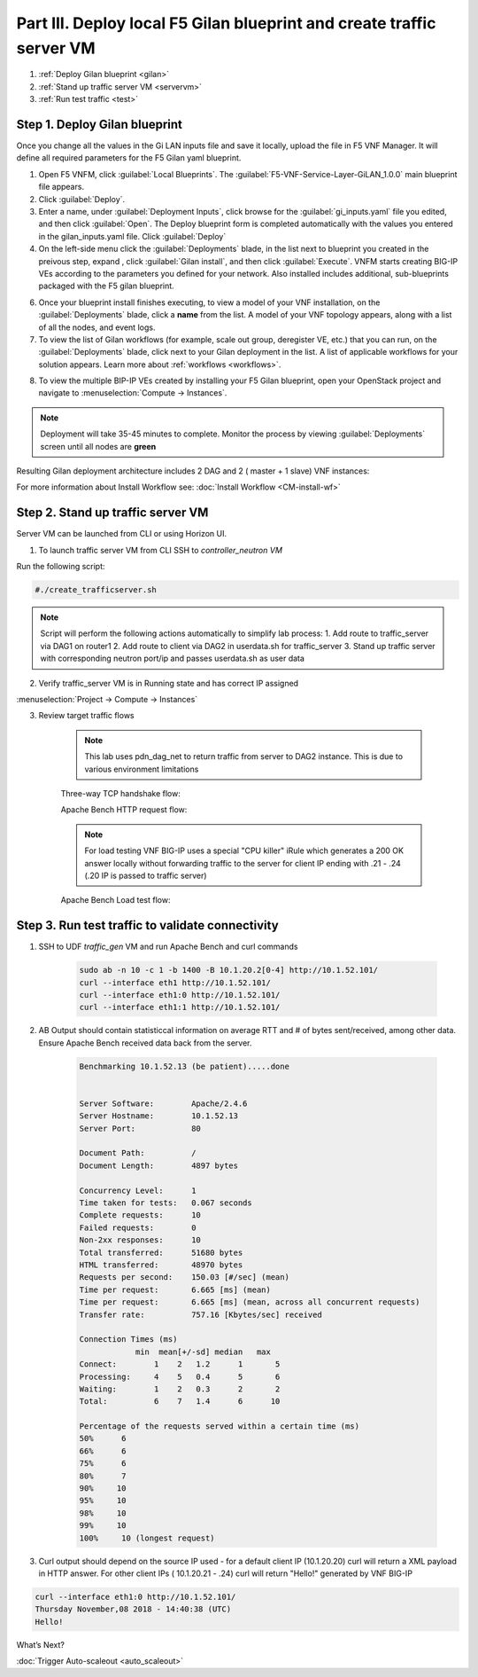 Part III. Deploy local F5 Gilan blueprint and create traffic server VM
======================================================================

1. :ref:`Deploy Gilan blueprint <gilan>`
2. :ref:`Stand up traffic server VM <servervm>`
3. :ref:`Run test traffic <test>`

.. _gilan:

Step 1. Deploy Gilan blueprint
------------------------------

Once you change all the values in the Gi LAN inputs file and save it locally, upload the file in F5 VNF Manager. It will
define all required parameters for the F5 Gilan yaml blueprint.

1.	Open F5 VNFM, click :guilabel:`Local Blueprints`. The :guilabel:`F5-VNF-Service-Layer-GiLAN_1.0.0` main blueprint file appears.

2.  Click :guilabel:`Deploy`.

3.	Enter a name, under :guilabel:`Deployment Inputs`, click |clip_deploy| browse for the :guilabel:`gi_inputs.yaml` file you edited, and then click :guilabel:`Open`. The Deploy blueprint form is completed automatically with the values you entered in the gilan_inputs.yaml file. Click :guilabel:`Deploy`

4.  On the left-side menu click the :guilabel:`Deployments` blade, in the list next to blueprint you created in the preivous step, expand |menuIcon_deploy|, click :guilabel:`Gilan install`, and then click :guilabel:`Execute`. VNFM starts creating BIG-IP VEs according to the parameters you defined for your network. Also installed includes additional, sub-blueprints packaged with the F5 gilan blueprint.

.. image:: images/gilan_install2.png

6.	Once your blueprint install finishes executing, to view a model of your VNF installation, on the :guilabel:`Deployments` blade, click a **name** from the list. A model of your VNF topology appears, along with a list of all the nodes, and event logs.

7.	To view the list of Gilan workflows (for example, scale out group, deregister VE, etc.) that you can run, on the :guilabel:`Deployments` blade, click |menuIcon_deploy| next to your Gilan deployment in the list. A list of applicable workflows for your solution appears. Learn more about :ref:`workflows <workflows>`.

.. image:: images/run_wf.png

8.	To view the multiple BIP-IP VEs created by installing your F5 Gilan blueprint, open your OpenStack project and navigate to :menuselection:`Compute -> Instances`.

.. image:: images/os_instances.png

.. |menuIcon_deploy| image:: images/menuIcon.png

.. note:: Deployment will take 35-45 minutes to complete. Monitor the process by viewing :guilabel:`Deployments` screen until all nodes are **green**

Resulting Gilan deployment architecture includes 2 DAG and 2 ( master + 1 slave) VNF instances:

.. image:: images/arch_depl2.png

.. image:: images/wf_complete.png

.. |clip_deploy| image:: images/clip.png


For more information about Install Workflow see:
:doc:`Install Workflow <CM-install-wf>`


.. _servervm:

Step 2. Stand up traffic server VM
----------------------------------

Server VM can be launched from CLI or using Horizon UI.

1. To launch traffic server VM from CLI SSH to `controller_neutron VM`

.. image:: images/controller_shortcut.png

Run the following script:

.. code-block:: console

    #./create_trafficserver.sh

.. note:: Script will perform the following actions automatically to simplify lab process:
    1. Add route to traffic_server via DAG1 on router1
    2. Add route to client via DAG2 in userdata.sh for traffic_server
    3. Stand up traffic server with corresponding neutron port/ip and passes userdata.sh as user data

2. Verify traffic_server VM is in Running state and has correct IP assigned

:menuselection:`Project -> Compute -> Instances`

.. image:: images/traffic_server_vm.png


3. Review target traffic flows

    .. note:: This lab uses pdn_dag_net to return traffic from server to DAG2 instance. This is due to various environment limitations
    
    .. image:: images/networking2.png

    Three-way TCP handshake flow:

    .. image:: images/tcp_3_way2.png

    Apache Bench HTTP request flow:

    .. image:: images/ab_flow2.png
    
    .. note:: For load testing VNF BIG-IP uses a special "CPU killer" iRule which generates a 200 OK answer locally without forwarding traffic to the server for client IP ending with .21 - .24 (.20 IP is passed to traffic server)
    
    Apache Bench Load test flow:

    .. image:: images/ab_load.png

.. _test:

Step 3. Run test traffic to validate connectivity
-------------------------------------------------

1. SSH to UDF `traffic_gen` VM and run Apache Bench and curl commands

    .. code-block:: console

        sudo ab -n 10 -c 1 -b 1400 -B 10.1.20.2[0-4] http://10.1.52.101/
        curl --interface eth1 http://10.1.52.101/
        curl --interface eth1:0 http://10.1.52.101/
        curl --interface eth1:1 http://10.1.52.101/

2. AB Output should contain statisticcal information on average RTT and # of bytes sent/received, among other data. Ensure Apache Bench received data back from the server.

    .. code-block:: console

        Benchmarking 10.1.52.13 (be patient).....done


        Server Software:        Apache/2.4.6
        Server Hostname:        10.1.52.13
        Server Port:            80

        Document Path:          /
        Document Length:        4897 bytes

        Concurrency Level:      1
        Time taken for tests:   0.067 seconds
        Complete requests:      10
        Failed requests:        0
        Non-2xx responses:      10
        Total transferred:      51680 bytes
        HTML transferred:       48970 bytes
        Requests per second:    150.03 [#/sec] (mean)
        Time per request:       6.665 [ms] (mean)
        Time per request:       6.665 [ms] (mean, across all concurrent requests)
        Transfer rate:          757.16 [Kbytes/sec] received

        Connection Times (ms)
                    min  mean[+/-sd] median   max
        Connect:        1    2   1.2      1       5
        Processing:     4    5   0.4      5       6
        Waiting:        1    2   0.3      2       2
        Total:          6    7   1.4      6      10
        
        Percentage of the requests served within a certain time (ms)
        50%      6
        66%      6
        75%      6
        80%      7
        90%     10
        95%     10
        98%     10
        99%     10
        100%     10 (longest request)

3. Curl output should depend on the source IP used - for a default client IP (10.1.20.20) curl will return a XML payload in HTTP answer. For other client IPs ( 10.1.20.21 - .24) curl will return "Hello!" generated by VNF BIG-IP

.. code-block:: console

    curl --interface eth1:0 http://10.1.52.101/
    Thursday November,08 2018 - 14:40:38 (UTC)
    Hello!

    

.. |source_deploy| raw:: html

    <a href="https://docs.openstack.org/horizon/rocky/user/launch-instances.html" target="_blank">Source</a>

.. |flavors_deploy| raw:: html

    <a href="https://docs.openstack.org/horizon/rocky/admin/manage-flavors.html" target="_blank">Flavors</a>

.. |networks_deploy| raw:: html

    <a href="https://docs.openstack.org/horizon/rocky/user/create-networks.html" target="_blank">Networks</a>

.. |sg_deploy| raw:: html

    <a href="https://docs.openstack.org/horizon/rocky/user/configure-access-and-security-for-instances.html" target="_blank">Security Groups</a>

.. |kp_deploy| raw:: html

    <a href="https://docs.openstack.org/horizon/rocky/user/configure-access-and-security-for-instances.html#keypair-add" target="_blank">Key Pair</a>

.. |srvInst_deploy| raw:: html

    <a href="https://docs.openstack.org/horizon/rocky/user/launch-instances.html" target="_blank">Create and name a Traffic Server instance</a>

.. |conf| raw:: html

    <a href="https://docs.openstack.org/horizon/latest/user/launch-instances.html" target="_blank">Configuration</a>


What’s Next?

:doc:`Trigger Auto-scaleout <auto_scaleout>`